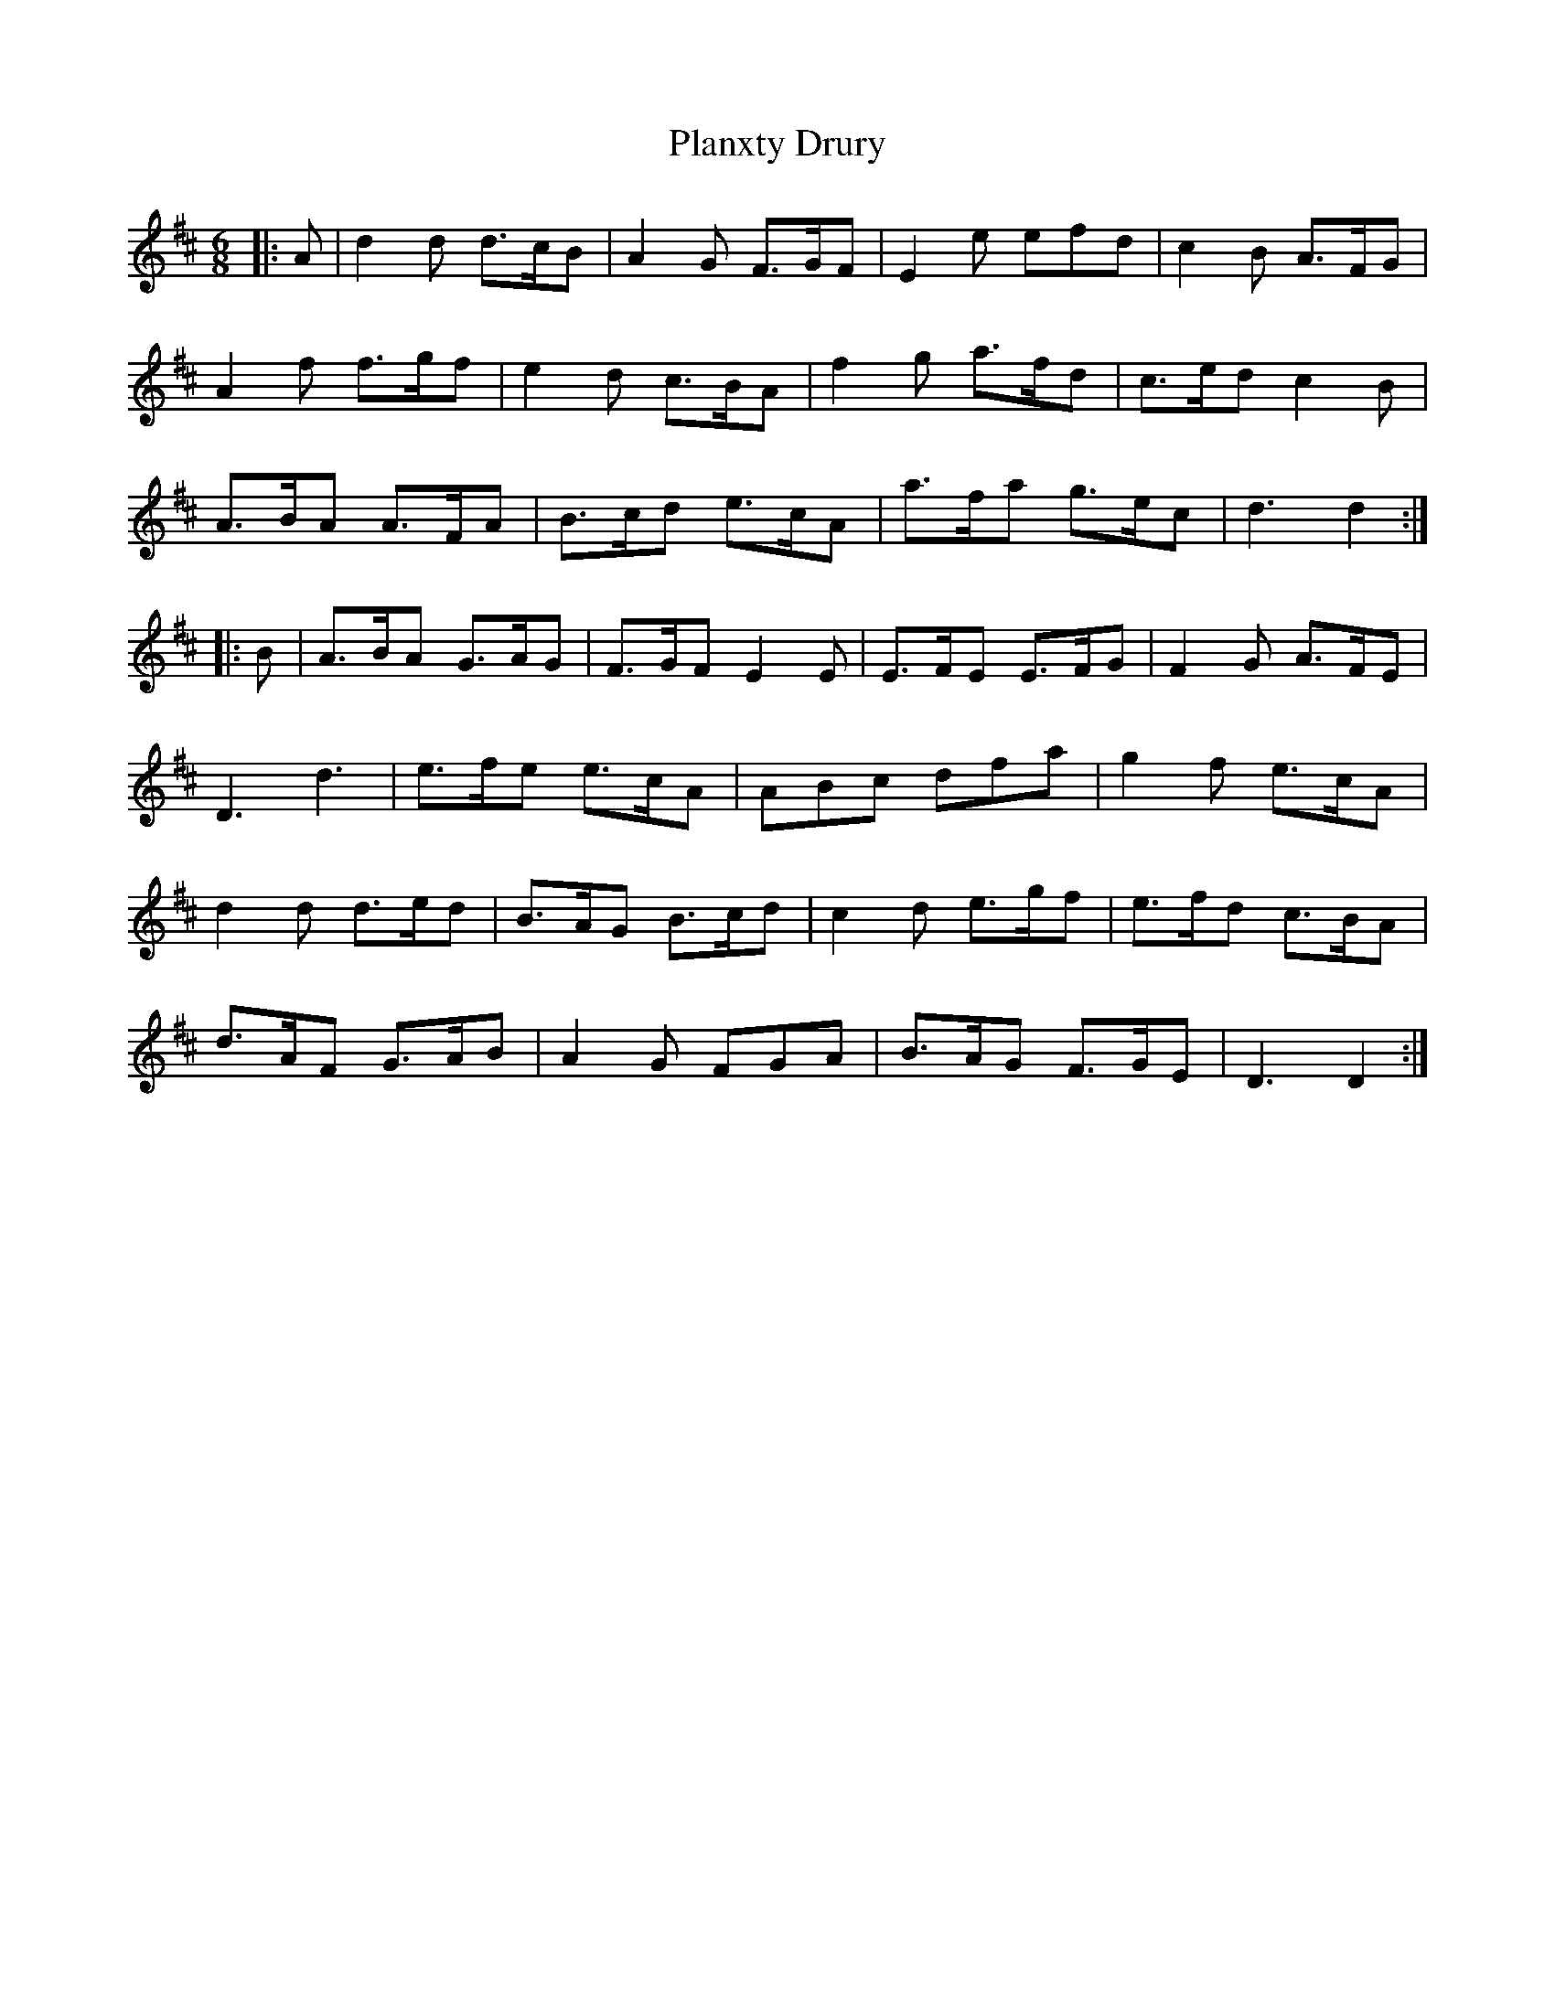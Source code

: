 X: 32543
T: Planxty Drury
R: jig
M: 6/8
K: Dmajor
|:A|d2 d d>cB|A2 G F>GF|E2 e efd|c2 B A>FG|
A2 f f>gf|e2 d c>BA|f2 g a>fd|c>ed c2 B|
A>BA A>FA|B>cd e>cA|a>fa g>ec|d3 d2:|
|:B|A>BA G>AG|F>GF E2 E|E>FE E>FG|F2 G A>FE|
D3 d3|e>fe e>cA|ABc dfa|g2 f e>cA|
d2 d d>ed|B>AG B>cd|c2 d e>gf|e>fd c>BA|
d>AF G>AB|A2 G FGA|B>AG F>GE|D3 D2:|

